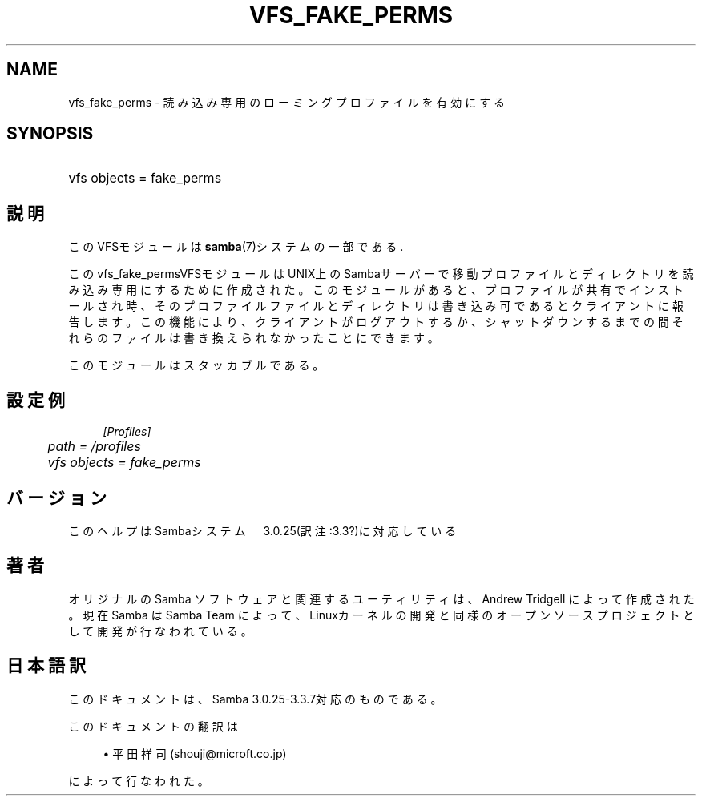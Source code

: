 .\"     Title: vfs_fake_perms
.\"    Author: 
.\" Generator: DocBook XSL Stylesheets v1.73.2 <http://docbook.sf.net/>
.\"      Date: 07/30/2009
.\"    Manual: システム管理ツール
.\"    Source: Samba 3.3
.\"
.TH "VFS_FAKE_PERMS" "8" "07/30/2009" "Samba 3\.3" "システム管理ツール"
.\" disable hyphenation
.nh
.\" disable justification (adjust text to left margin only)
.ad l
.SH "NAME"
vfs_fake_perms - 読み込み専用のローミングプロファイルを有効にする
.SH "SYNOPSIS"
.HP 1
vfs objects = fake_perms
.SH "説明"
.PP
このVFSモジュールは
\fBsamba\fR(7)システムの一部である\.
.PP
このvfs_fake_permsVFSモジュールはUNIX上のSambaサーバー で移動プロファイルとディレクトリを読み込み専用にするために作成された。 このモジュールがあると、プロファイルが共有でインストールされ時、そのプロファイル ファイルとディレクトリは書き込み可であるとクライアントに報告します。 この機能により、クライアントがログアウトするか、シャットダウンするまでの間それらのファイルは 書き換えられなかったことにできます。
.PP
このモジュールはスタッカブルである。
.SH "設定例"
.sp
.RS 4
.nf
        \fI[Profiles]\fR
	\fIpath = /profiles\fR
	\fIvfs objects = fake_perms\fR
.fi
.RE
.SH "バージョン"
.PP
このヘルプはSambaシステム　3\.0\.25(訳注:3\.3?)に対応している
.SH "著者"
.PP
オリジナルの Samba ソフトウェアと関連するユーティリティは、Andrew Tridgell によって作成された。現在 Samba は Samba Team に よって、Linuxカーネルの開発と同様のオープンソースプロジェクト として開発が行なわれている。
.SH "日本語訳"
.PP
このドキュメントは、Samba 3\.0\.25\-3\.3\.7対応のものである。
.PP
このドキュメントの翻訳は
.sp
.RS 4
.ie n \{\
\h'-04'\(bu\h'+03'\c
.\}
.el \{\
.sp -1
.IP \(bu 2.3
.\}
平田祥司 (shouji@microft\.co\.jp)
.sp
.RE
によって行なわれた。
